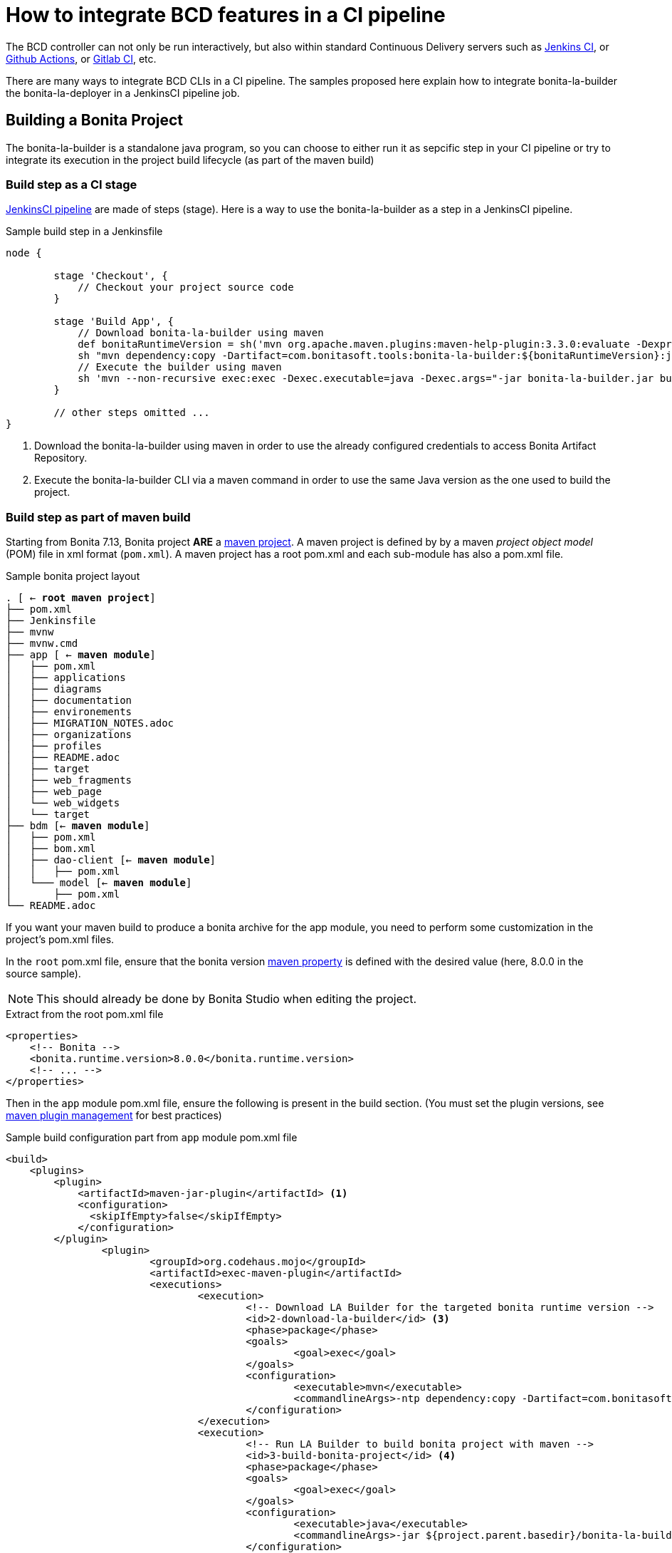 = How to integrate BCD features in a CI pipeline
:experimental:

The BCD controller can not only be run interactively, but also within standard Continuous Delivery servers such as https://jenkins.io/[Jenkins CI], or https://github.com/features/actions[Github Actions], or https://docs.gitlab.com/ee/ci/[Gitlab CI], etc.

There are many ways to integrate BCD CLIs in a CI pipeline. The samples proposed here explain how to integrate bonita-la-builder the bonita-la-deployer in a JenkinsCI pipeline job.

== Building a Bonita Project

The bonita-la-builder is a standalone java program, so you can choose to either run it as sepcific step in your CI pipeline or try to integrate its execution in the project build lifecycle (as part of the maven build)

=== Build step as a CI stage

https://www.jenkins.io/doc/book/pipeline/[JenkinsCI pipeline] are made of steps (stage). Here is a way to use the bonita-la-builder as a step in a JenkinsCI pipeline.

.Sample build step in a Jenkinsfile
[source, groovy]
----
node {

        stage 'Checkout', {
            // Checkout your project source code
        }

        stage 'Build App', {
            // Download bonita-la-builder using maven
            def bonitaRuntimeVersion = sh('mvn org.apache.maven.plugins:maven-help-plugin:3.3.0:evaluate -Dexpression=bonita.runtime.version -q -DforceStdout', true)
            sh "mvn dependency:copy -Dartifact=com.bonitasoft.tools:bonita-la-builder:${bonitaRuntimeVersion}:jar:exec -Dmdep.stripVersion -Dmdep.stripClassifier -DoutputDirectory=./" <1>
            // Execute the builder using maven
            sh 'mvn --non-recursive exec:exec -Dexec.executable=java -Dexec.args="-jar bonita-la-builder.jar build . -o my-app.zip"' <2>
        }

        // other steps omitted ...
}
----
<1> Download the bonita-la-builder using maven in order to use the already configured credentials to access Bonita Artifact Repository.
<2> Execute the bonita-la-builder CLI via a maven command in order to use the same Java version as the one used to build the project.

=== Build step as part of maven build

Starting from Bonita 7.13, Bonita project *ARE* a https://maven.apache.org/[maven project]. A maven project is defined by by a maven _project object model_ (POM) file in xml format (`pom.xml`). A maven project has a root pom.xml and each sub-module has also a pom.xml file.

.Sample bonita project layout
[source, text, subs="normal"]
----
. [ <- *root maven project*]
├── pom.xml
├── Jenkinsfile
├── mvnw
├── mvnw.cmd
├── app [ <- *maven module*]
│   ├── pom.xml
│   ├── applications
│   ├── diagrams
│   ├── documentation
│   ├── environements
│   ├── MIGRATION_NOTES.adoc
│   ├── organizations
│   ├── profiles
│   ├── README.adoc
│   ├── target
│   ├── web_fragments
│   ├── web_page
│   └── web_widgets
│   └── target
├── bdm [<- *maven module*]
│   ├── pom.xml
│   ├── bom.xml
│   ├── dao-client [<- *maven module*]
│   │   ├── pom.xml
│   └─── model [<- *maven module*]
│       ├── pom.xml
└── README.adoc
----

If you want your maven build to produce a bonita archive for the app module, you need to perform some customization in the project's pom.xml files.

In the `root` pom.xml file, ensure that the bonita version https://maven.apache.org/pom.html#Properties[maven property] is defined with the desired value (here, 8.0.0 in the source sample).

NOTE: This should already be done by Bonita Studio when editing the project.

.Extract from the root pom.xml file
[source, xml]
----
<properties>
    <!-- Bonita -->
    <bonita.runtime.version>8.0.0</bonita.runtime.version>
    <!-- ... -->
</properties>
----

Then in the `app` module pom.xml file, ensure the following is present in the build section. (You must set the plugin versions, see https://maven.apache.org/pom.html#plugin-management[maven plugin management] for best practices)

.Sample build configuration part from `app` module pom.xml file
[source, xml]
----
<build>
    <plugins>
        <plugin>
            <artifactId>maven-jar-plugin</artifactId> <1>
            <configuration>
              <skipIfEmpty>false</skipIfEmpty>
            </configuration>
        </plugin>
		<plugin>
			<groupId>org.codehaus.mojo</groupId>
			<artifactId>exec-maven-plugin</artifactId>
			<executions>
				<execution>
					<!-- Download LA Builder for the targeted bonita runtime version -->
					<id>2-download-la-builder</id> <3>
					<phase>package</phase>
					<goals>
						<goal>exec</goal>
					</goals>
					<configuration>
						<executable>mvn</executable>
						<commandlineArgs>-ntp dependency:copy -Dartifact=com.bonitasoft.tools:bonita-la-builder:${bonita.runtime.version}:jar:exec -DoutputDirectory=${project.parent.basedir}</commandlineArgs>
					</configuration>
				</execution>
				<execution>
					<!-- Run LA Builder to build bonita project with maven -->
					<id>3-build-bonita-project</id> <4>
					<phase>package</phase>
					<goals>
						<goal>exec</goal>
					</goals>
					<configuration>
						<executable>java</executable>
						<commandlineArgs>-jar ${project.parent.basedir}/bonita-la-builder-${bonita.runtime.version}-exec.jar build ${project.parent.basedir} -o ${project.parent.build.directory}/${project.artifactId}-${project.version}.zip -e Development --ignore-version-conflict</commandlineArgs>
					</configuration>
				</execution>
			</executions>
		</plugin>
		<plugin>
            <groupId>org.codehaus.gmaven</groupId>
            <artifactId>groovy-maven-plugin</artifactId>
            <executions>
                <execution>
                    <id>1-rename-default-profiles</id> <2>
                    <phase>prepare-package</phase>
                    <configuration>
                        <defaults>
                            <basedir>${project.basedir}</basedir>
                        </defaults>
                        <source>
                            def baseDir = properties['basedir']
                            def profiles = new File(baseDir, 'profiles')
                            def defaultProfiles = new File(profiles, 'default_profile.xml')
                            if (defaultProfiles.exists()){
                                defaultProfiles.renameTo new File(profiles, 'default_profile.xml.back')
                                println "Rename $defaultProfiles before building...."
                            }
                        </source>
                    </configuration>
                    <goals>
                        <goal>execute</goal>
                    </goals>
                </execution>
                <execution>
                    <id>4-restore-default-profiles</id> <5>
                    <phase>package</phase>
                    <configuration>
                        <defaults>
                            <basedir>${project.basedir}</basedir>
                        </defaults>
                        <source>
                            def baseDir = properties['basedir']
                            def profiles = new File(baseDir, 'profiles')
                            def defaultProfiles = new File(profiles, 'default_profile.xml.back')
                            if (defaultProfiles.exists()){
                                defaultProfiles.renameTo new File(profiles, 'default_profile.xml')
                                println "Restoring $defaultProfiles after building...."
                            }
                        </source>
                    </configuration>
                    <goals>
                        <goal>execute</goal>
                    </goals>
                </execution>
            </executions>
        </plugin>
        <plugin>
            <groupId>org.codehaus.mojo</groupId>
            <artifactId>build-helper-maven-plugin</artifactId>
            <executions>
              <execution>
                <phase>generate-sources</phase>
                <goals>
                  <goal>add-source</goal>
                </goals>
                <configuration>
                  <sources>
                    <source>src-connectors</source>
                    <source>src-filters</source>
                    <source>src-groovy</source>
                    <source>src-providedGroovy</source>
                  </sources>
                </configuration>
              </execution>
              <execution>
                <id>attach-artifacts</id> <6>
                <phase>package</phase>
                <goals>
                    <goal>attach-artifact</goal>
                </goals>
                <configuration>
                    <artifacts>
                        <artifact>
                            <file>${project.parent.build.directory}/${project.artifactId}-${project.version}.zip</file>
                            <type>zip</type>
                        </artifact>
                    </artifacts>
                </configuration>
            </execution>
        </executions>
    </plugin>
  </plugins>
</build>
----
<1> Tell maven not to fail because our project does not generate a `jar` file.
<2> Do a backup of default_profile.xml file
<3> Download the bonita-la-builder for the target bonita runtime version
<4> Build the bonita project with the bonita-la-builder
<5> Restore the default_profile.xml file
<6> Tell maven to attach the zip artifact produced as the result of the build (so it can be used for maven publication in enterprise repositories)


Now you should be able to perform a standard `mvn package` command from the project root and find the project zip in `app/target` folder. For more detail on maven plugins configuration, please refer to their official documentation.

In a JenkinsCI, this could be written as a simple shell step.

[source, groovy]
----
stage 'Build App', {
    sh "mvn package"
}

----

NOTE: Work is still ongoing on Bonita side to reach a standard maven build without any more customizations like the ones explained here. Stay tuned !

== Deploy step as part of CI job

Just like the builder, the deployer is a standalone java program. The simplest way to use it, is to download it, and execute it with the desired arguments.

.Sample deploy step in a Jenkinsfile
[source, groovy]
----
node {
        stage 'Checkout', {
            checkout([
                    $class                           : 'GitSCM',
                    branches                         : scm.branches,
                    doGenerateSubmoduleConfigurations: scm.doGenerateSubmoduleConfigurations,
                    extensions                       : scm.extensions + [[$class: 'CloneOption', noTags: true, shallow: true, depth: 0, timeout: 20]],
                    userRemoteConfigs                : scm.userRemoteConfigs
            ])
        }

        stage 'Build App', {
             // Step that produce a "my-app.zip" zip file (direct builder invocation or maven integration)
        }

      withCredentials([usernamePassword(credentialsId: 'bonitaTechUser', passwordVariable: 'BONITA_TECH_PASSWD', usernameVariable: 'BONITA_TECH_LOGIN')]) { <1>
        stage 'Deploy App', {
            sh "mvn dependency:copy -Dartifact=com.bonitasoft.deployer:bonita-la-deployer:1.0.0:jar -Dmdep.stripVersion -DoutputDirectory=./" <2>
            sh 'mvn --non-recursive exec:exec -Dexec.args="-jar bonita-la-deployer.jar -f target/my-app.zip -t http://my-server:8080/bonita -u \$BONITA_TECH_LOGIN -p \$BONITA_TECH_PASSWD"' <3>
        }
      }
}
----
<1> See https://plugins.jenkins.io/credentials[Jenkins Credentials plugin]
<2> Download the bonita-la-deployer (using maven credentials configured in your https://maven.apache.org/settings.html#servers[settings.xml] file)
<3> run the deployer on the target server (here `http://my-server:8080/bonita`)


== Sample with build, deploy and integration test steps

If you think quality is important, you have probably already added an integration-tests maven module based on our xref:{testToolkitVersion}@test-toolkit::index.adoc[test-toolkit]. If so, you can have a complete pipeline like the following
including `checkout`, `build`, `deploy` and `test` steps.

.Sample pipeline in a Jenkinsfile
[source, groovy]
----
node {

        stage 'Checkout', {
            checkout([
                    $class                           : 'GitSCM',
                    branches                         : scm.branches,
                    doGenerateSubmoduleConfigurations: scm.doGenerateSubmoduleConfigurations,
                    extensions                       : scm.extensions + [[$class: 'CloneOption', noTags: true, shallow: true, depth: 0, timeout: 20]],
                    userRemoteConfigs                : scm.userRemoteConfigs
            ])
        }

        stage 'Build App', {
            def bonitaRuntimeVersion = sh('mvn org.apache.maven.plugins:maven-help-plugin:3.3.0:evaluate -Dexpression=bonita.runtime.version -q -DforceStdout', true)
            sh "mvn dependency:copy -Dartifact=com.bonitasoft.tools:bonita-la-builder:${bonitaRuntimeVersion}:jar:exec -Dmdep.stripVersion -Dmdep.stripClassifier -DoutputDirectory=./"
            sh 'mvn --non-recursive exec:exec -Dexec.executable=java -Dexec.args="-jar bonita-la-builder.jar build . -o my-app.zip"'
        }

        withCredentials([usernamePassword(credentialsId: 'bonitaTechUser', passwordVariable: 'BONITA_TECH_PASSWD', usernameVariable: 'BONITA_TECH_LOGIN')]) {
            stage 'Deploy App', {
                sh "mvn dependency:copy -Dartifact=com.bonitasoft.deployer:bonita-la-deployer:1.0.0:jar -Dmdep.stripVersion -DoutputDirectory=./"
                sh 'mvn --non-recursive exec:exec -Dexec.args="-jar bonita-la-deployer.jar -f target/my-app.zip -t http://my-server:8080/bonita -u \$BONITA_TECH_LOGIN -p \$BONITA_TECH_PASSWD"'
            }

            stage 'Integration tests', {
                try {
                    sh 'mvn -f integration-tests/pom.xml verify -Dbonita.url=http://my-server:8080/bonita -Dbonita.tech.user=$BONITA_TECH_LOGIN -Dbonita.tech.password=$BONITA_TECH_PASSWD'
                } finally {
                    junit 'tests/target/*-reports/*.xml'
                }
            }
        }
}
----
